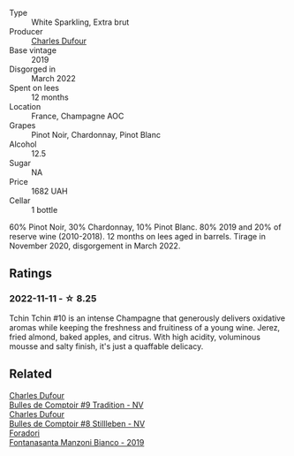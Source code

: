 #+attr_html: :class wine-main-image
[[file:/images/e0/415878-d4b9-4d57-ac83-42ff34f90f86/2022-11-12-12-07-21-IMG-3146.webp]]

- Type :: White Sparkling, Extra brut
- Producer :: [[barberry:/producers/8e2a98ef-b32c-4957-a22e-b2e9b2e59c17][Charles Dufour]]
- Base vintage :: 2019
- Disgorged in :: March 2022
- Spent on lees :: 12 months
- Location :: France, Champagne AOC
- Grapes :: Pinot Noir, Chardonnay, Pinot Blanc
- Alcohol :: 12.5
- Sugar :: NA
- Price :: 1682 UAH
- Cellar :: 1 bottle

60% Pinot Noir, 30% Chardonnay, 10% Pinot Blanc. 80% 2019 and 20% of reserve wine (2010-2018). 12 months on lees aged in barrels. Tirage in November 2020, disgorgement in March 2022.

** Ratings

*** 2022-11-11 - ☆ 8.25

Tchin Tchin #10 is an intense Champagne that generously delivers oxidative aromas while keeping the freshness and fruitiness of a young wine. Jerez, fried almond, baked apples, and citrus. With high acidity, voluminous mousse and salty finish, it's just a quaffable delicacy.

#+attr_html: :class img-half
[[file:/images/e0/415878-d4b9-4d57-ac83-42ff34f90f86/2022-11-12-12-46-37-AAF80ABF-A52A-4CA2-A406-6242753AFDB9-1-105-c.webp]]

** Related

#+begin_export html
<div class="flex-container">
  <a class="flex-item flex-item-left" href="/wines/99daec77-ddce-424e-9096-45725882f2db.html">
    <img class="flex-bottle" src="/images/99/daec77-ddce-424e-9096-45725882f2db/2021-05-15-12-05-46-BD8FF8AD-469A-410A-AE02-4A72B04A9702-1-105-c.webp"></img>
    <section class="h">Charles Dufour</section>
    <section class="h text-bolder">Bulles de Comptoir #9 Tradition - NV</section>
  </a>

  <a class="flex-item flex-item-right" href="/wines/eabfe9f0-a91f-46ab-a2f1-3085849052a8.html">
    <img class="flex-bottle" src="/images/ea/bfe9f0-a91f-46ab-a2f1-3085849052a8/2020-08-29-18-34-20-7209BFF1-1A07-42B1-8B02-B885F750CB34-1-105-c.webp"></img>
    <section class="h">Charles Dufour</section>
    <section class="h text-bolder">Bulles de Comptoir #8 Stillleben - NV</section>
  </a>

  <a class="flex-item flex-item-left" href="/wines/11a8ed67-b0a6-46fb-a449-835d782e6a0e.html">
    <img class="flex-bottle" src="/images/11/a8ed67-b0a6-46fb-a449-835d782e6a0e/2020-10-24-10-07-43-B46294F5-B329-43BE-A581-6783A6234DB3-1-105-c.webp"></img>
    <section class="h">Foradori</section>
    <section class="h text-bolder">Fontanasanta Manzoni Bianco - 2019</section>
  </a>

</div>
#+end_export
